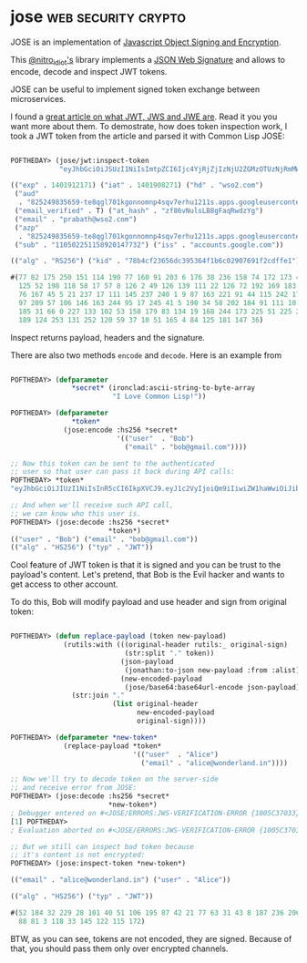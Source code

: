* jose :web:security:crypto:
:PROPERTIES:
:Documentation: :(
:Docstrings: :(
:Tests:    :)
:Examples: :)
:RepositoryActivity: :(
:CI:       :)
:END:

JOSE is an implementation of [[https://datatracker.ietf.org/wg/jose/documents/][Javascript Object Signing and Encryption]].

This [[https://twitter.com/nitro_idiot][@nitro_idiot's]] library implements a [[https://tools.ietf.org/html/rfc7515][JSON Web Signature]] and allows
to encode, decode and inspect JWT tokens.

JOSE can be useful to implement signed token exchange between
microservices.

I found a [[https://medium.facilelogin.com/jwt-jws-and-jwe-for-not-so-dummies-b63310d201a3][great article on what JWT, JWS and JWE are]]. Read it you you
want more about them. To demostrate, how does token inspection work, I
took a JWT token from the article and parsed it with Common Lisp JOSE:

#+begin_src lisp

POFTHEDAY> (jose/jwt:inspect-token
            "eyJhbGciOiJSUzI1NiIsImtpZCI6Ijc4YjRjZjIzNjU2ZGMzOTUzNjRmMWI2YzAyOTA3NjkxZjJjZGZmZTEifQ.eyJpc3MiOiJhY2NvdW50cy5nb29nbGUuY29tIiwic3ViIjoiMTEwNTAyMjUxMTU4OTIwMTQ3NzMyIiwiYXpwIjoiODI1MjQ5ODM1NjU5LXRlOHFnbDcwMWtnb25ub21ucDRzcXY3ZXJodTEyMTFzLmFwcHMuZ29vZ2xldXNlcmNvbnRlbnQuY29tIiwiZW1haWwiOiJwcmFiYXRoQHdzbzIuY29tIiwiYXRfaGFzaCI6InpmODZ2TnVsc0xCOGdGYXFSd2R6WWciLCJlbWFpbF92ZXJpZmllZCI6dHJ1ZSwiYXVkIjoiODI1MjQ5ODM1NjU5LXRlOHFnbDcwMWtnb25ub21ucDRzcXY3ZXJodTEyMTFzLmFwcHMuZ29vZ2xldXNlcmNvbnRlbnQuY29tIiwiaGQiOiJ3c28yLmNvbSIsImlhdCI6MTQwMTkwODI3MSwiZXhwIjoxNDAxOTEyMTcxfQ.TVKv-pdyvk2gW8sGsCbsnkqsrS0T-H00xnY6ETkIfgIxfotvFn5IwKm3xyBMpy0FFe0Rb5Ht8AEJV6PdWyxz8rMgX2HROWqSo_RfEfUpBb4iOsq4W28KftW5H0IA44VmNZ6zU4YTqPSt4TPhyFC9fP2D_Hg7JQozpQRUfbWTJI")

(("exp" . 1401912171) ("iat" . 1401908271) ("hd" . "wso2.com")
 ("aud"
  . "825249835659-te8qgl701kgonnomnp4sqv7erhu1211s.apps.googleusercontent.com")
 ("email_verified" . T) ("at_hash" . "zf86vNulsLB8gFaqRwdzYg")
 ("email" . "prabath@wso2.com")
 ("azp"
  . "825249835659-te8qgl701kgonnomnp4sqv7erhu1211s.apps.googleusercontent.com")
 ("sub" . "110502251158920147732") ("iss" . "accounts.google.com"))

(("alg" . "RS256") ("kid" . "78b4cf23656dc395364f1b6c02907691f2cdffe1"))

#(77 82 175 250 151 114 190 77 160 91 203 6 176 38 236 158 74 172 173 45 19 248
  125 52 198 118 58 17 57 8 126 2 49 126 139 111 22 126 72 192 169 183 199 32
  76 167 45 5 21 237 17 111 145 237 240 1 9 87 163 221 91 44 115 242 179 32 95
  97 209 57 106 146 163 244 95 17 245 41 5 190 34 58 202 184 91 111 10 126 213
  185 31 66 0 227 133 102 53 158 179 83 134 19 168 244 173 225 51 225 200 80
  189 124 253 131 252 120 59 37 10 51 165 4 84 125 181 147 36)

#+end_src

Inspect returns payload, headers and the signature.

There are also two methods ~encode~ and ~decode~. Here is an example from

#+begin_src lisp

POFTHEDAY> (defparameter
               *secret* (ironclad:ascii-string-to-byte-array
                         "I Love Common Lisp!"))

POFTHEDAY> (defparameter
               *token*
             (jose:encode :hs256 *secret*
                          '(("user"  . "Bob")
                            ("email" . "bob@gmail.com"))))

;; Now this token can be sent to the authenticated
;; user so that user can pass it back during API calls:
POFTHEDAY> *token*
"eyJhbGciOiJIUzI1NiIsInR5cCI6IkpXVCJ9.eyJ1c2VyIjoiQm9iIiwiZW1haWwiOiJib2JAZ21haWwuY29tIn0.NLgg5RxlKDNqw1cqFU0_HysIu-zO7JBYUQN2IZF6c6w"

;; And when we'll receive such API call,
;; we can know who this user is.
POFTHEDAY> (jose:decode :hs256 *secret*
                        *token*)
(("user" . "Bob") ("email" . "bob@gmail.com"))
(("alg" . "HS256") ("typ" . "JWT"))

#+end_src

Cool feature of JWT token is that it is signed and you can be trust to
the payload's content. Let's pretend, that Bob is the Evil hacker and
wants to get access to other account.

To do this, Bob will modify payload and use header and sign from
original token:

#+begin_src lisp

POFTHEDAY> (defun replace-payload (token new-payload)
             (rutils:with (((original-header rutils:_ original-sign)
                            (str:split "." token))
                           (json-payload
                            (jonathan:to-json new-payload :from :alist))
                           (new-encoded-payload
                            (jose/base64:base64url-encode json-payload)))
               (str:join "."
                         (list original-header
                               new-encoded-payload
                               original-sign))))

POFTHEDAY> (defparameter *new-token*
             (replace-payload *token*
                              '(("user"  . "Alice")
                                ("email" . "alice@wonderland.in"))))

;; Now we'll try to decode token on the server-side
;; and receive error from JOSE:
POFTHEDAY> (jose:decode :hs256 *secret*
                        *new-token*)
; Debugger entered on #<JOSE/ERRORS:JWS-VERIFICATION-ERROR {1005C37033}>
[1] POFTHEDAY> 
; Evaluation aborted on #<JOSE/ERRORS:JWS-VERIFICATION-ERROR {1005C37033}>

;; But we still can inspect bad token because
;; it's content is not encrypted:
POFTHEDAY> (jose:inspect-token *new-token*)

(("email" . "alice@wonderland.in") ("user" . "Alice"))

(("alg" . "HS256") ("typ" . "JWT"))

#(52 184 32 229 28 101 40 51 106 195 87 42 21 77 63 31 43 8 187 236 206 236 144
  88 81 3 118 33 145 122 115 172)

#+end_src

BTW, as you can see, tokens are not encoded, they are signed. Because of
that, you should pass them only over encrypted channels.
